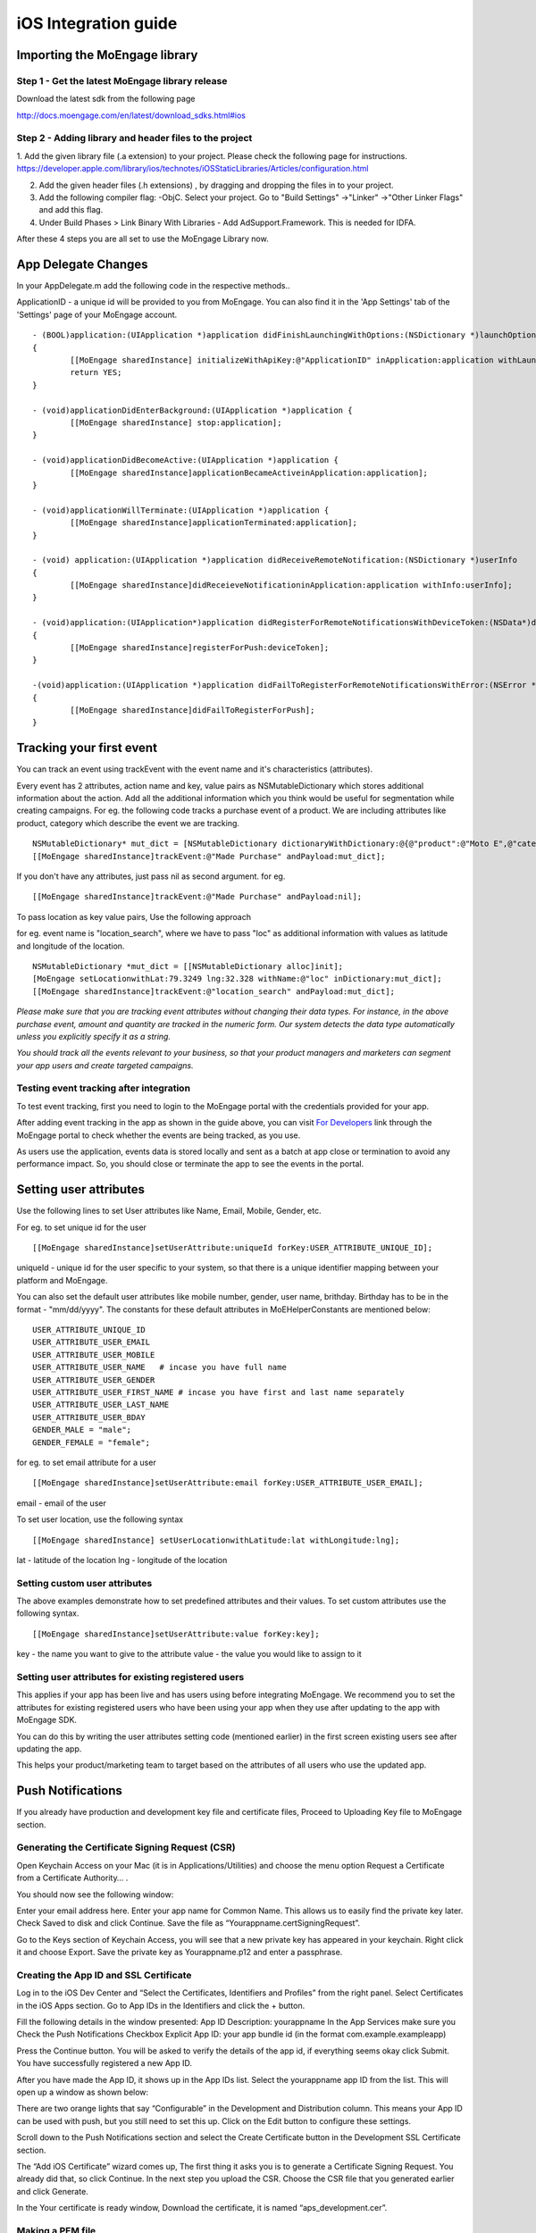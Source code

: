 
iOS Integration guide
===============================

Importing the MoEngage library 
-----------------------------------------

Step 1 - Get the latest MoEngage library release
^^^^^^^^^^^^^^^^^^^^^^^^^^^^^^^^^^^^^^^^^^^^^^^^^

Download the latest sdk from the following page

http://docs.moengage.com/en/latest/download_sdks.html#ios

Step 2 - Adding library and header files to the project 
^^^^^^^^^^^^^^^^^^^^^^^^^^^^^^^^^^^^^^^^^^^^^^^^^^^^^^

1. Add the given library file (.a extension) to your project. Please check the following page for instructions.
https://developer.apple.com/library/ios/technotes/iOSStaticLibraries/Articles/configuration.html

2. Add the given header files (.h extensions) , by dragging and dropping the files in to your project.

3. Add the following compiler flag: -ObjC. Select your project. Go to "Build Settings" ->"Linker" ->"Other Linker Flags" and add this flag.

4. Under Build Phases > Link Binary With Libraries - Add AdSupport.Framework. This is needed for IDFA.

After these 4 steps you are all set to use the MoEngage Library now.

App Delegate Changes
----------------------
In your AppDelegate.m add the following code in the respective methods..

ApplicationID - a unique id will be provided to you from MoEngage. You can also find it in the 'App Settings' tab of the 'Settings' page of your MoEngage account.

::

	- (BOOL)application:(UIApplication *)application didFinishLaunchingWithOptions:(NSDictionary *)launchOptions 
	{
    		[[MoEngage sharedInstance] initializeWithApiKey:@"ApplicationID" inApplication:application withLaunchOptions:launchOptions];
    		return YES;
	}

	- (void)applicationDidEnterBackground:(UIApplication *)application {
    		[[MoEngage sharedInstance] stop:application];
	}

	- (void)applicationDidBecomeActive:(UIApplication *)application {
    		[[MoEngage sharedInstance]applicationBecameActiveinApplication:application];
	}

	- (void)applicationWillTerminate:(UIApplication *)application {
		[[MoEngage sharedInstance]applicationTerminated:application];
	}

	- (void) application:(UIApplication *)application didReceiveRemoteNotification:(NSDictionary *)userInfo 
	{
    		[[MoEngage sharedInstance]didReceieveNotificationinApplication:application withInfo:userInfo];
	}

	- (void)application:(UIApplication*)application didRegisterForRemoteNotificationsWithDeviceToken:(NSData*)deviceToken
	{
    		[[MoEngage sharedInstance]registerForPush:deviceToken];
	}
	
	-(void)application:(UIApplication *)application didFailToRegisterForRemoteNotificationsWithError:(NSError *)error
	{
    		[[MoEngage sharedInstance]didFailToRegisterForPush];
	}


Tracking your first event
-------------------------

You can track an event using trackEvent with the event name and it's characteristics (attributes).

Every event has 2 attributes, action name and key, value pairs as NSMutableDictionary which stores additional information about the action. Add all the additional information which you think would be useful for segmentation while creating campaigns.
For eg. the following code tracks a purchase event of a product. We are including attributes like product, category which describe the event we are tracking.

::


    NSMutableDictionary* mut_dict = [NSMutableDictionary dictionaryWithDictionary:@{@"product":@"Moto E",@"category":@"Mobiles"}];
    [[MoEngage sharedInstance]trackEvent:@"Made Purchase" andPayload:mut_dict];

If you don't have any attributes, just pass nil as second argument. for eg.

::

    [[MoEngage sharedInstance]trackEvent:@"Made Purchase" andPayload:nil];
    


To pass location as key value pairs, Use the following approach

for eg. event name is "location_search", where we have to pass "loc" as additional information with values as latitude and longitude of the location.

::

    NSMutableDictionary *mut_dict = [[NSMutableDictionary alloc]init];
    [MoEngage setLocationwithLat:79.3249 lng:32.328 withName:@"loc" inDictionary:mut_dict];
    [[MoEngage sharedInstance]trackEvent:@"location_search" andPayload:mut_dict];

*Please make sure that you are tracking event attributes without changing their data types. For instance, in the above purchase event, amount and quantity are tracked in the numeric form. Our system detects the data type automatically unless you explicitly specify it as a string.*

*You should track all the events relevant to your business, so that your product managers and marketers can segment your app users and create targeted campaigns.*



Testing event tracking after integration
^^^^^^^^^^^^^^^^^^^^^^^^^^^^^^^^^^^^^^^^

To test event tracking, first you need to login to the MoEngage portal with the credentials provided for your app.

After adding event tracking in the app as shown in the guide above, you can visit `For Developers`_ link through the MoEngage portal to check whether the events are being tracked, as you use.

.. _For Developers: http://app.moengage.com/latestActivity

.. image:: images/11.png

As users use the application, events data is stored locally and sent as a batch at app close or termination to avoid any performance impact. So, you should close or terminate the app to see the events in the portal.



Setting user attributes
-------------------------

Use the following lines to set User attributes like Name, Email, Mobile, Gender, etc.

For eg. to set unique id for the user

::

    [[MoEngage sharedInstance]setUserAttribute:uniqueId forKey:USER_ATTRIBUTE_UNIQUE_ID];
    
uniqueId - unique id for the user specific to your system, so that there is a unique identifier mapping between your platform and MoEngage.

You can also set the default user attributes like mobile number, gender, user name, brithday. Birthday has to be in the format - "mm/dd/yyyy". The constants for these default attributes in MoEHelperConstants are mentioned below:

::

    USER_ATTRIBUTE_UNIQUE_ID
    USER_ATTRIBUTE_USER_EMAIL
    USER_ATTRIBUTE_USER_MOBILE
    USER_ATTRIBUTE_USER_NAME   # incase you have full name 
    USER_ATTRIBUTE_USER_GENDER
    USER_ATTRIBUTE_USER_FIRST_NAME # incase you have first and last name separately
    USER_ATTRIBUTE_USER_LAST_NAME
    USER_ATTRIBUTE_USER_BDAY
    GENDER_MALE = "male";
    GENDER_FEMALE = "female";

for eg. to set email attribute for a user

::

    [[MoEngage sharedInstance]setUserAttribute:email forKey:USER_ATTRIBUTE_USER_EMAIL];
    
email - email of the user

To set user location, use the following syntax

::

    [[MoEngage sharedInstance] setUserLocationwithLatitude:lat withLongitude:lng];

lat - latitude of the location
lng - longitude of the location

Setting custom user attributes
^^^^^^^^^^^^^^^^^^^^^^^^^^^^^^^

The above examples demonstrate how to set predefined attributes and their values. To set custom attributes use the following syntax.

::

    [[MoEngage sharedInstance]setUserAttribute:value forKey:key];

key - the name you want to give to the attribute
value - the value you would like to assign to it


Setting user attributes for existing registered users
^^^^^^^^^^^^^^^^^^^^^^^^^^^^^^^^^^^^^^^^^^^^^^^^^^^^^

This applies if your app has been live and has users using before integrating MoEngage. We recommend you to set the attributes for existing registered users who
have been using your app when they use after updating to the app with MoEngage SDK.

You can do this by writing the user attributes setting code (mentioned earlier) in the first screen existing users see after updating the app.

This helps your product/marketing team to target based on the attributes of all users who use the updated app.

Push Notifications
-----------------------------------------

If you already have production and development key file and certificate files, Proceed to Uploading Key file to MoEngage section.


Generating the Certificate Signing Request (CSR)
^^^^^^^^^^^^^^^^^^^^^^^^^^^^^^^^^^^^

Open Keychain Access on your Mac (it is in Applications/Utilities) and choose the menu option Request a Certificate from a Certificate Authority… .

.. image:: images/apns1.png

You should now see the following window:

.. image:: images/apns2.png

Enter your email address here. Enter your app name for Common Name. This allows us to easily find the private key later.
Check Saved to disk and click Continue. Save the file as “Yourappname.certSigningRequest”.

Go to the Keys section of Keychain Access, you will see that a new private key has appeared in your keychain. Right click it and choose Export.
Save the private key as Yourappname.p12 and enter a passphrase.

.. image:: images/apns13.png


Creating the App ID and SSL Certificate
^^^^^^^^^^^^^^^^^^^^^^^^^^^^^^^^^^^^^^^^
Log in to the iOS Dev Center and “Select the Certificates, Identifiers and Profiles” from the right panel. Select Certificates in the iOS Apps section.
Go to App IDs in the Identifiers and click the + button.

.. image:: images/apns6.png

Fill the following details in the window presented:
App ID Description: yourappname
In the App Services make sure you Check the Push Notifications Checkbox
Explicit App ID: your app bundle id (in the format com.example.exampleapp)

Press the Continue button. You will be asked to verify the details of the app id, if everything seems okay click Submit.
You have successfully registered a new App ID.

After you have made the App ID, it shows up in the App IDs list. Select the yourappname app ID from the list. This will open up a window as shown below:

.. image:: images/apns8.png

There are two orange lights that say “Configurable” in the Development and Distribution column. This means your App ID can be used with push, but you still need to set this up. Click on the Edit button to configure these settings.

.. image:: images/apns9.png

Scroll down to the Push Notifications section and select the Create Certificate button in the Development SSL Certificate section.

.. image:: images/apns11.png

The “Add iOS Certificate” wizard comes up, The first thing it asks you is to generate a Certificate Signing Request. You already did that, so click Continue. In the next step you upload the CSR. Choose the CSR file that you generated earlier and click Generate.

.. image:: images/apns12.png

In the Your certificate is ready window, Download the certificate, it is named “aps_development.cer”.

Making a PEM file
^^^^^^^^^^^^^^^^^^^^^^^^^^^^^^^^^^^
So now you have 2 files:
The private key as a p12 file  - yourappname.p12 and
the SSL certificate -  aps_development.cer

Convert the .cer file into a .pem file:
::

    $ openssl x509 -in aps_development.cer -inform der -out yourappnamecert.pem

Convert the private key’s .p12 file into a .pem file:
::

    $ openssl pkcs12 -nocerts -out yourappnamekey.pem -in yourappname.p12
    Enter Import Password: 
    MAC verified OK
    Enter PEM pass phrase: 
    Verifying - Enter PEM pass phrase:

Combine the certificate and key into a single .pem file:
::

    cat yourappnamecert.pem yourappnamekey.pem > finalkeytobeuploaded.pem


Making the Provisioning Profile
^^^^^^^^^^^^^^^^^^^^^^^^^^^^^^^^^^^^
Click the Provisioning Profiles button in the sidebar and click the + button.
Create new provisioning profile
This will open up the iOS provisioning profile wizard.
Select the “iOS App development” option button in the first step of the wizard and press Continue.

.. image:: images/apns15.png

Select the yourappname app id that you created in the previous section. This will ensure that this provisioning profile is explicitly tied to the PushChat app.

.. image:: images/apns16.png

Select Certificate for Provisioning profile
Select the devices you want to include in this provisioning profile. Since you’re creating the development profile you would typically select the devices you use for development here.
Select devices for development provisioning profile
Set the provisioning profile name as “Yourappname Development” as shown below.
Press the Download button, this will download the newly created Development provisioning profile.
Add the provisioning profile to Xcode by double-clicking it or dragging it onto the Xcode icon.


Uploading Key file to MoEngage
^^^^^^^^^^^^^^^^^^^^^^^^^^^^^^^^^^^^

Open the settings page in the MoEngage Dashboard, under the App Settings tab, following the steps for uploading the key.

1. Upload the pem file which contains both certificate and key information.
2. Enter the password for the key.

.. image:: images/apnsmoe2.png


Adding push notification code
^^^^^^^^^^^^^^^^^^^^^^^^^^^^^^

Include the following code sample in your application:didFinishLaunchingWithOptions: method:

::

    if (floor(NSFoundationVersionNumber) <= NSFoundationVersionNumber_iOS_7_1) {
	[[UIApplication sharedApplication] registerForRemoteNotificationTypes:
	(UIRemoteNotificationTypeAlert |
	UIRemoteNotificationTypeBadge |
	UIRemoteNotificationTypeSound)];
    } else {
	UIUserNotificationSettings *settings = [UIUserNotificationSettings settingsForTypes:(UIUserNotificationTypeBadge|UIUserNotificationTypeAlert | UIUserNotificationTypeSound) categories:nil];
	[[UIApplication sharedApplication] registerUserNotificationSettings:settings];
	[[UIApplication sharedApplication] registerForRemoteNotifications];
    }
    
    
Custom Handler for Deep Linking push
^^^^^^^^^^^^^^^^^^^^^^^^^^^^^^^^

In order to open "Deep Links" that are sent to the device as a Key/Value pair along with a push notification you must implement a custom handler.

::

    - (BOOL) application:(UIApplication *)application didFinishLaunchingWithOptions:(NSDictionary *)launchOptions {
  	// Code should be inserted here to handle when the app just launched ...
  	NSDictionary *pushDictionary = [launchOptions valueForKey:UIApplicationLaunchOptionsRemoteNotificationKey];
  	if (pushDictionary) {
    	    [self customPushHandler:pushDictionary];
  	}
    }
    
    - (void) application:(UIApplication *)application didReceiveRemoteNotification:(NSDictionary *)userInfo {
  	[self customPushHandler:userInfo];
    }
    
    - (void) customPushHandler:(NSDictionary *)notification {
  	if (notification !=nil && [notification objectForKey:@"app_extra"] != nil) {
            NSDictionary* app_extra_dict = [notification objectForKey:@"app_extra"];
            NSLog(@"%@",app_extra_dict);
            // Here based on the extras key-value pair, you can open specific screens that's part of your app
    	}
    }
    
In-app Messaging 
-----------------------------------------

.. image:: images/InApp_iOS.png


To use In-app Messaging, add the code below to the view controller(s) in which you want to show the In-app.


::


 	[[MoEngage sharedInstance]handleInAppMessage];
 	[MoEngage sharedInstance].delegate = self;
 	
To handle the button action for In-app, conform your view controller to MOInAppDelegate (optional). The method will provide the data which will help you to navigate screens or take appropriate actions.

 ::
 
 
 	-(void)inAppButtonClickWithText:(NSString *)text andData:(NSDictionary *)dataDictionary{
 	// Here the dataDictionary will have the screen name and the key value pairs
 	}
 	
Testing In-app Messaging
-----------------------------------------

In the dashboard, create an In-app Messaging campaign (Campaigns -> Create Campaign -> In-app Messaging). Now open the app to see the In app message popup.
